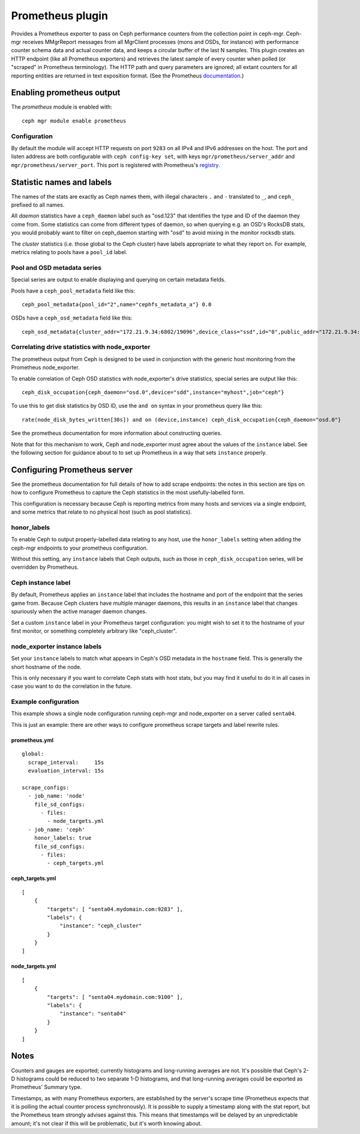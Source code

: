 =================
Prometheus plugin
=================

Provides a Prometheus exporter to pass on Ceph performance counters
from the collection point in ceph-mgr.  Ceph-mgr receives MMgrReport
messages from all MgrClient processes (mons and OSDs, for instance)
with performance counter schema data and actual counter data, and keeps
a circular buffer of the last N samples.  This plugin creates an HTTP
endpoint (like all Prometheus exporters) and retrieves the latest sample
of every counter when polled (or "scraped" in Prometheus terminology).
The HTTP path and query parameters are ignored; all extant counters
for all reporting entities are returned in text exposition format.
(See the Prometheus `documentation <https://prometheus.io/docs/instrumenting/exposition_formats/#text-format-details>`_.)

Enabling prometheus output
==========================

The *prometheus* module is enabled with::

  ceph mgr module enable prometheus

Configuration
-------------

By default the module will accept HTTP requests on port ``9283`` on all
IPv4 and IPv6 addresses on the host.  The port and listen address are both
configurable with ``ceph config-key set``, with keys
``mgr/prometheus/server_addr`` and ``mgr/prometheus/server_port``.
This port is registered with Prometheus's `registry <https://github.com/prometheus/prometheus/wiki/Default-port-allocations>`_.

Statistic names and labels
==========================

The names of the stats are exactly as Ceph names them, with
illegal characters ``.`` and ``-`` translated to ``_``, and
``ceph_`` prefixed to all names.


All *daemon* statistics have a ``ceph_daemon`` label such as "osd.123"
that identifies the type and ID of the daemon they come from.  Some
statistics can come from different types of daemon, so when querying
e.g. an OSD's RocksDB stats, you would probably want to filter
on ceph_daemon starting with "osd" to avoid mixing in the monitor
rocksdb stats.


The *cluster* statistics (i.e. those global to the Ceph cluster)
have labels appropriate to what they report on.  For example, 
metrics relating to pools have a ``pool_id`` label.

Pool and OSD metadata series
----------------------------

Special series are output to enable displaying and querying on
certain metadata fields.

Pools have a ``ceph_pool_metadata`` field like this:

::

    ceph_pool_metadata{pool_id="2",name="cephfs_metadata_a"} 0.0

OSDs have a ``ceph_osd_metadata`` field like this:

::

    ceph_osd_metadata{cluster_addr="172.21.9.34:6802/19096",device_class="ssd",id="0",public_addr="172.21.9.34:6801/19096",weight="1.0"} 0.0


Correlating drive statistics with node_exporter
-----------------------------------------------

The prometheus output from Ceph is designed to be used in conjunction
with the generic host monitoring from the Prometheus node_exporter.

To enable correlation of Ceph OSD statistics with node_exporter's 
drive statistics, special series are output like this:

::

    ceph_disk_occupation{ceph_daemon="osd.0",device="sdd",instance="myhost",job="ceph"}

To use this to get disk statistics by OSD ID, use the ``and on`` syntax
in your prometheus query like this:

::

    rate(node_disk_bytes_written[30s]) and on (device,instance) ceph_disk_occupation{ceph_daemon="osd.0"}

See the prometheus documentation for more information about constructing
queries.

Note that for this mechanism to work, Ceph and node_exporter must agree
about the values of the ``instance`` label.  See the following section
for guidance about to to set up Prometheus in a way that sets
``instance`` properly.

Configuring Prometheus server
=============================

See the prometheus documentation for full details of how to add
scrape endpoints: the notes
in this section are tips on how to configure Prometheus to capture
the Ceph statistics in the most usefully-labelled form.

This configuration is necessary because Ceph is reporting metrics
from many hosts and services via a single endpoint, and some
metrics that relate to no physical host (such as pool statistics).

honor_labels
------------

To enable Ceph to output properly-labelled data relating to any host,
use the ``honor_labels`` setting when adding the ceph-mgr endpoints
to your prometheus configuration.

Without this setting, any ``instance`` labels that Ceph outputs, such
as those in ``ceph_disk_occupation`` series, will be overridden
by Prometheus.

Ceph instance label
-------------------

By default, Prometheus applies an ``instance`` label that includes
the hostname and port of the endpoint that the series game from.  Because
Ceph clusters have multiple manager daemons, this results in an ``instance``
label that changes spuriously when the active manager daemon changes.

Set a custom ``instance`` label in your Prometheus target configuration: 
you might wish to set it to the hostname of your first monitor, or something
completely arbitrary like "ceph_cluster".

node_exporter instance labels
-----------------------------

Set your ``instance`` labels to match what appears in Ceph's OSD metadata
in the ``hostname`` field.  This is generally the short hostname of the node.

This is only necessary if you want to correlate Ceph stats with host stats,
but you may find it useful to do it in all cases in case you want to do
the correlation in the future.

Example configuration
---------------------

This example shows a single node configuration running ceph-mgr and
node_exporter on a server called ``senta04``.

This is just an example: there are other ways to configure prometheus
scrape targets and label rewrite rules.

prometheus.yml
~~~~~~~~~~~~~~

::

    global:
      scrape_interval:     15s
      evaluation_interval: 15s

    scrape_configs:
      - job_name: 'node'
        file_sd_configs:
          - files:
            - node_targets.yml
      - job_name: 'ceph'
        honor_labels: true
        file_sd_configs:
          - files:
            - ceph_targets.yml


ceph_targets.yml
~~~~~~~~~~~~~~~~


::

    [
        {
            "targets": [ "senta04.mydomain.com:9283" ],
            "labels": {
                "instance": "ceph_cluster"
            }
        }
    ]


node_targets.yml
~~~~~~~~~~~~~~~~

::

    [
        {
            "targets": [ "senta04.mydomain.com:9100" ],
            "labels": {
                "instance": "senta04"
            }
        }
    ]


Notes
=====

Counters and gauges are exported; currently histograms and long-running 
averages are not.  It's possible that Ceph's 2-D histograms could be 
reduced to two separate 1-D histograms, and that long-running averages
could be exported as Prometheus' Summary type.

Timestamps, as with many Prometheus exporters, are established by
the server's scrape time (Prometheus expects that it is polling the
actual counter process synchronously).  It is possible to supply a
timestamp along with the stat report, but the Prometheus team strongly
advises against this.  This means that timestamps will be delayed by
an unpredictable amount; it's not clear if this will be problematic,
but it's worth knowing about.
